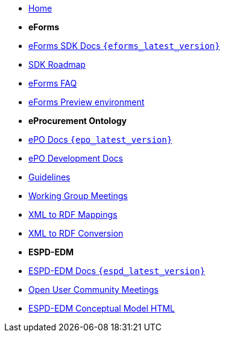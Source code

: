 * xref:index.adoc[Home]

* [.separated]#**eForms**#
* xref:eforms::index.adoc[eForms SDK Docs `{eforms_latest_version}`]
* xref:eforms:roadmap/index.adoc[SDK Roadmap]
* xref:eforms:FAQ/index.adoc[eForms FAQ]
* xref:eforms:preview/index.adoc[eForms Preview environment]

* [.separated]#**eProcurement Ontology**#
* xref:3.0.1@EPO::index.adoc[ePO Docs `{epo_latest_version}`]
* xref:EPO::index.adoc[ePO Development Docs]
* xref:EPO::epo-guidelines.adoc[Guidelines]
* xref:epo-wgm::index.adoc[Working Group Meetings]
* xref:rdf-mapping::index.adoc[XML to RDF Mappings]
* xref:rdf-conversion::index.adoc[XML to RDF Conversion]

* [.separated]#**ESPD-EDM**#
* xref:ESPD-EDM::index.adoc[ESPD-EDM Docs `{espd_latest_version}`]
* xref:espd-ouc::index.adoc[Open User Community Meetings]
* link:https://docs.ted.europa.eu/ESPD-EDM/3.0.1/_attachments/ESPD_CM_html/index.html[ESPD-EDM Conceptual Model HTML]
